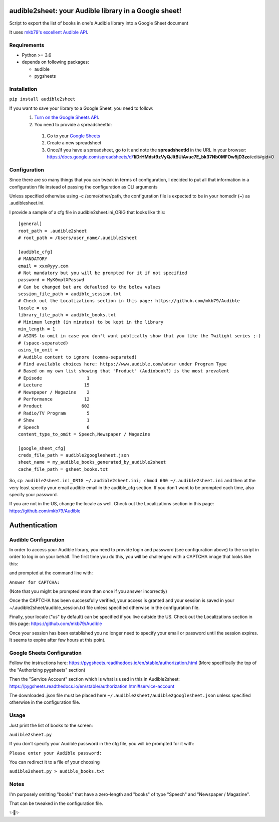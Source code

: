 audible2sheet: your Audible library in a Google sheet!
======================================================

Script to export the list of books in one's Audible library into a Google Sheet document

It uses `mkb79's excellent Audible API <https://github.com/mkb79/Audible>`_.

Requirements
------------

- Python >= 3.6
- depends on following packages:

  - audible
  - pygsheets

Installation
------------
``pip install audible2sheet``

If you want to save your library to a Google Sheet, you need to follow:
 #. `Turn on the Google Sheets API <https://developers.google.com/sheets/api/quickstart/python#step_1_turn_on_the>`_.
 #. You need to provide a spreadsheetId:
   
   #. Go to your `Google Sheets <https://docs.google.com/spreadsheets/u/0/>`_
   #. Create a new spreadsheet
   #. Once/if you have a spreadsheet, go to it and note the **spreadsheetId** in the URL in your browser:
      https://docs.google.com/spreadsheets/d/**1iDrHMdst9zVyQJltBUiAvuc7E_bk37Nb0MFOw5jD3zo**/edit#gid=0

Configuration
--------------
Since there are so many things that you can tweak in terms of configuration, I decided to put all that information in a configuration file instead of passing the configuration as CLI arguments

Unless specified otherwise using -c /some/other/path, the configuration file is expected to be in your homedir (~) as .audiblesheet.ini.

I provide a sample of a cfg file in audible2sheet.ini_ORIG that looks like this::

    [general]
    root_path = .audible2sheet
    # root_path = /Users/user_name/.audible2sheet

    [audible_cfg]
    # MANDATORY
    email = xxx@yyy.com
    # Not mandatory but you will be prompted for it if not specified
    password = MyK0mplXPasswd
    # Can be changed but are defaulted to the below values
    session_file_path = audible_session.txt
    # Check out the Localizations section in this page: https://github.com/mkb79/Audible
    locale = us
    library_file_path = audible_books.txt
    # Minimum length (in minutes) to be kept in the library
    min_length = 1
    # ASINS to omit in case you don't want publically show that you like the Twilight series ;-)
    # (space-separated)
    asins_to_omit =
    # Audible content to ignore (comma-separated)
    # Find available choices here: https://www.audible.com/advsr under Program Type
    # Based on my own list showing that "Product" (Audiobook?) is the most prevalent
    # Episode                 1
    # Lecture                15
    # Newspaper / Magazine    2
    # Performance            12
    # Product               602
    # Radio/TV Program        5
    # Show                    1
    # Speech                  6
    content_type_to_omit = Speech,Newspaper / Magazine
    
    [google_sheet_cfg]
    creds_file_path = audible2googlesheet.json
    sheet_name = my_audible_books_generated_by_audible2sheet
    cache_file_path = gsheet_books.txt

So, ``cp audible2sheet.ini_ORIG ~/.audible2sheet.ini; chmod 600 ~/.audible2sheet.ini`` and then at the very least specify your email audible email in the audible_cfg section.
If you don't want to be prompted each time, also specify your password.

If you are not in the US, change the locale as well. Check out the Localizations section in this page: https://github.com/mkb79/Audible


Authentication
==============
Audible Configuration
---------------------
In order to access your Audible library, you need to provide login and password (see configuration above) to the script in order to log in on your behalf.
The first time you do this, you will be challenged with a CAPTCHA image that looks like this:

.. image:: captcha_sample.png

and prompted at the command line with:

``Answer for CAPTCHA:``
   
(Note that you might be prompted more than once if you answer incorrectly)

Once the CAPTCHA has been successfully verified, your access is granted and your session is saved in your ~/.audible2sheet/audible_session.txt file unless specified otherwise in the configuration file.

Finally, your locale ("us" by default) can be specified if you live outside the US.
Check out the Localizations section in this page: https://github.com/mkb79/Audible

Once your session has been established you no longer need to specify your email or password until the session expires. It seems to expire after few hours at this point.


Google Sheets Configuration
---------------------------

Follow the instructions here:
https://pygsheets.readthedocs.io/en/stable/authorization.html
(More specifically the top of the "Authorizing pygsheets" section)

Then the "Service Account" section which is what is used in this in Audible2sheet:
https://pygsheets.readthedocs.io/en/stable/authorization.html#service-account

The downloaded .json file must be placed here ``~/.audible2sheet/audible2googlesheet.json`` unless specified otherwise in the configuration file.


Usage
-----
Just print the list of books to the screen:

``audible2sheet.py``

If you don't specify your Audible password in the cfg file, you will be prompted for it with:

``Please enter your Audible password:``

You can redirect it to a file of your choosing

``audible2sheet.py > audible_books.txt``

Notes
-----
I'm purposely omitting "books" that have a zero-length and "books" of type "Speech" and "Newspaper / Magazine".

That can be tweaked in the configuration file.


✨🍰✨

